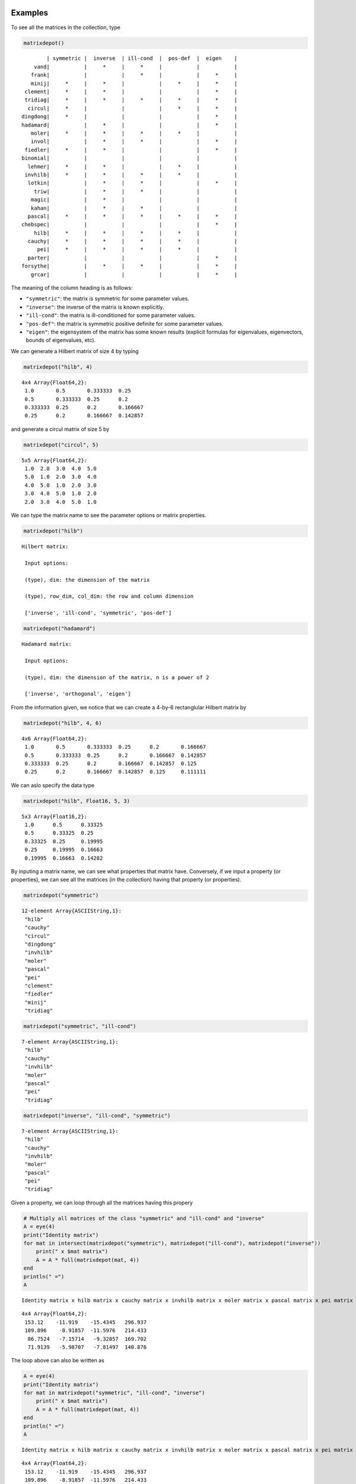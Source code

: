 .. _examples:

Examples
--------

To see all the matrices in the collection, type

.. code:: julia

    matrixdepot()

.. parsed-literal::

    
              | symmetric |  inverse  | ill-cond  |  pos-def  |  eigen    |
          vand|           |     *     |     *     |           |           |
         frank|           |           |     *     |           |     *     |
         minij|     *     |     *     |           |     *     |     *     |
       clement|     *     |     *     |           |           |     *     |
       tridiag|     *     |     *     |     *     |     *     |     *     |
        circul|     *     |           |           |     *     |     *     |
      dingdong|     *     |           |           |           |     *     |
      hadamard|           |     *     |           |           |     *     |
         moler|     *     |     *     |     *     |     *     |           |
         invol|           |     *     |     *     |           |     *     |
       fiedler|     *     |     *     |           |           |     *     |
      binomial|           |           |           |           |           |
        lehmer|     *     |     *     |           |     *     |           |
       invhilb|     *     |     *     |     *     |     *     |           |
        lotkin|           |     *     |     *     |           |     *     |
          triw|           |     *     |     *     |           |           |
         magic|           |     *     |           |           |           |
         kahan|           |     *     |     *     |           |           |
        pascal|     *     |     *     |     *     |     *     |     *     |
      chebspec|           |           |           |           |     *     |
          hilb|     *     |     *     |     *     |     *     |           |
        cauchy|     *     |     *     |     *     |     *     |           |
           pei|     *     |     *     |     *     |     *     |           |
        parter|           |           |           |           |     *     |
      forsythe|           |     *     |     *     |           |     *     |
         grcar|           |           |           |           |     *     |


The meaning of the column heading is as follows:

-  ``"symmetric"``: the matrix is symmetric for some parameter values.

-  ``"inverse"``: the inverse of the matrix is known explicitly.

-  ``"ill-cond"``: the matrix is ill-conditioned for some parameter
   values.

-  ``"pos-def"``: the matrix is symmetric positive definite for some
   parameter values.

-  ``"eigen"``: the eigensystem of the matrix has some known results
   (explicit formulas for eigenvalues, eigenvectors, bounds of
   eigenvalues, etc).

We can generate a Hilbert matrix of size 4 by typing

.. code:: python

    matrixdepot("hilb", 4)



.. parsed-literal::

    4x4 Array{Float64,2}:
     1.0       0.5       0.333333  0.25    
     0.5       0.333333  0.25      0.2     
     0.333333  0.25      0.2       0.166667
     0.25      0.2       0.166667  0.142857



and generate a circul matrix of size 5 by

.. code:: python

    matrixdepot("circul", 5)



.. parsed-literal::

    5x5 Array{Float64,2}:
     1.0  2.0  3.0  4.0  5.0
     5.0  1.0  2.0  3.0  4.0
     4.0  5.0  1.0  2.0  3.0
     3.0  4.0  5.0  1.0  2.0
     2.0  3.0  4.0  5.0  1.0



We can type the matrix name to see the parameter options or matrix
properties.

.. code:: python

    matrixdepot("hilb")

.. parsed-literal::

    Hilbert matrix: 
                 
     Input options: 
                 
     (type), dim: the dimension of the matrix
                 
     (type), row_dim, col_dim: the row and column dimension 
                 
     ['inverse', 'ill-cond', 'symmetric', 'pos-def']


.. code:: python

    matrixdepot("hadamard")

.. parsed-literal::

    Hadamard matrix: 
                 
     Input options: 
                 
     (type), dim: the dimension of the matrix, n is a power of 2 
                 
     ['inverse', 'orthogonal', 'eigen']


From the information given, we notice that we can create a 4-by-6
rectanglular Hilbert matrix by

.. code:: python

    matrixdepot("hilb", 4, 6)



.. parsed-literal::

    4x6 Array{Float64,2}:
     1.0       0.5       0.333333  0.25      0.2       0.166667
     0.5       0.333333  0.25      0.2       0.166667  0.142857
     0.333333  0.25      0.2       0.166667  0.142857  0.125   
     0.25      0.2       0.166667  0.142857  0.125     0.111111



We can aslo specify the data type

.. code:: python

    matrixdepot("hilb", Float16, 5, 3)



.. parsed-literal::

    5x3 Array{Float16,2}:
     1.0      0.5      0.33325
     0.5      0.33325  0.25   
     0.33325  0.25     0.19995
     0.25     0.19995  0.16663
     0.19995  0.16663  0.14282



By inputing a matrix name, we can see what properties that matrix have.
Conversely, if we input a property (or properties), we can see all the
matrices (in the collection) having that property (or properties).

.. code:: python

    matrixdepot("symmetric")



.. parsed-literal::

    12-element Array{ASCIIString,1}:
     "hilb"    
     "cauchy"  
     "circul"  
     "dingdong"
     "invhilb" 
     "moler"   
     "pascal"  
     "pei"     
     "clement" 
     "fiedler" 
     "minij"   
     "tridiag" 



.. code:: python

    matrixdepot("symmetric", "ill-cond")



.. parsed-literal::

    7-element Array{ASCIIString,1}:
     "hilb"   
     "cauchy" 
     "invhilb"
     "moler"  
     "pascal" 
     "pei"    
     "tridiag"



.. code:: python

    matrixdepot("inverse", "ill-cond", "symmetric")



.. parsed-literal::

    7-element Array{ASCIIString,1}:
     "hilb"   
     "cauchy" 
     "invhilb"
     "moler"  
     "pascal" 
     "pei"    
     "tridiag"



Given a property, we can loop through all the matrices having this
propery

.. code:: python

    # Multiply all matrices of the class "symmetric" and "ill-cond" and "inverse"
    A = eye(4)
    print("Identity matrix")
    for mat in intersect(matrixdepot("symmetric"), matrixdepot("ill-cond"), matrixdepot("inverse")) 
        print(" x $mat matrix")
        A = A * full(matrixdepot(mat, 4))    
    end
    println(" =")
    A    

.. parsed-literal::

    Identity matrix x hilb matrix x cauchy matrix x invhilb matrix x moler matrix x pascal matrix x pei matrix x tridiag matrix =




.. parsed-literal::

    4x4 Array{Float64,2}:
     153.12    -11.919    -15.4345   296.937
     109.896    -8.91857  -11.5976   214.433
      86.7524   -7.15714   -9.32857  169.702
      71.9139   -5.98707   -7.81497  140.876



The loop above can also be written as

.. code:: python

    A = eye(4)
    print("Identity matrix")
    for mat in matrixdepot("symmetric", "ill-cond", "inverse")
        print(" x $mat matrix")
        A = A * full(matrixdepot(mat, 4))
    end
    println(" =")
    A

.. parsed-literal::

    Identity matrix x hilb matrix x cauchy matrix x invhilb matrix x moler matrix x pascal matrix x pei matrix x tridiag matrix =




.. parsed-literal::

    4x4 Array{Float64,2}:
     153.12    -11.919    -15.4345   296.937
     109.896    -8.91857  -11.5976   214.433
      86.7524   -7.15714   -9.32857  169.702
      71.9139   -5.98707   -7.81497  140.876



User Defined Properties
-----------------------

We can define properties in MatrixDepot. Since each property in Matrix
Depot is a list of strings, you can simply do, for example,

.. code:: python

    spd = matrixdepot("symmetric", "pos-def")



.. parsed-literal::

    10-element Array{ASCIIString,1}:
     "hilb"   
     "cauchy" 
     "circul" 
     "invhilb"
     "moler"  
     "pascal" 
     "pei"    
     "minij"  
     "tridiag"
     "lehmer" 



.. code:: python

    myprop = ["lehmer", "cauchy", "hilb"]



.. parsed-literal::

    3-element Array{ASCIIString,1}:
     "lehmer"
     "cauchy"
     "hilb"  



Then use it in your tests like

.. code:: python

    for matrix in myprop
        A = matrixdepot(matrix, 6)
        L, U, p = lu(A) #LU factorization
        err = norm(A[p,:] - L*U, 1) # 1-norm error
        println("1-norm error for $matrix matrix is ", err)
    end    

.. parsed-literal::

    1-norm error for lehmer matrix is 1.1102230246251565e-16
    1-norm error for cauchy matrix is 5.551115123125783e-17
    1-norm error for hilb matrix is 2.7755575615628914e-17


To add a property permanently for future use, we put the macro
``@addproperty`` at the beginning.

.. code:: python

    @addproperty myfav = ["lehmer", "cauchy", "hilb"]



.. parsed-literal::

    87



.. code:: python

    @addproperty spd = matrixdepot("symmetric", "pos-def")



.. parsed-literal::

    195



We need to **restart** Julia to see the changes. Type

.. code:: python

    matrixdepot()

.. parsed-literal::

    
              | symmetric |  inverse  | ill-cond  |  pos-def  |  eigen    |
          vand|           |     *     |     *     |           |           |
         frank|           |           |     *     |           |     *     |
         minij|     *     |     *     |           |     *     |     *     |
       clement|     *     |     *     |           |           |     *     |
       tridiag|     *     |     *     |     *     |     *     |     *     |
        circul|     *     |           |           |     *     |     *     |
      dingdong|     *     |           |           |           |     *     |
      hadamard|           |     *     |           |           |     *     |
         moler|     *     |     *     |     *     |     *     |           |
         invol|           |     *     |     *     |           |     *     |
       fiedler|     *     |     *     |           |           |     *     |
      binomial|           |           |           |           |           |
        lehmer|     *     |     *     |           |     *     |           |
       invhilb|     *     |     *     |     *     |     *     |           |
        lotkin|           |     *     |     *     |           |     *     |
          triw|           |     *     |     *     |           |           |
         magic|           |     *     |           |           |           |
         kahan|           |     *     |     *     |           |           |
        pascal|     *     |     *     |     *     |     *     |     *     |
      chebspec|           |           |           |           |     *     |
          hilb|     *     |     *     |     *     |     *     |           |
        cauchy|     *     |     *     |     *     |     *     |           |
           pei|     *     |     *     |     *     |     *     |           |
      forsythe|           |     *     |     *     |           |     *     |
         grcar|           |           |           |           |     *     |
    
    New Properties:
    
    spd = [ hilb, cauchy, circul, invhilb, moler, pascal, pei, minij, tridiag, lehmer, ] 
    
    myfav = [ lehmer, cauchy, hilb, ] 
    


Notice new defined properties have been included. We can use them as

.. code:: python

    matrixdepot("myfav")



.. parsed-literal::

    3-element Array{ASCIIString,1}:
     "lehmer"
     "cauchy"
     "hilb"  



We can remove a property using the macro ``@rmproperty``. As before, we
need to **restart** Julia to see the changes.

.. code:: python

    @rmproperty myfav



.. parsed-literal::

    153



.. code:: python

    matrixdepot()

.. parsed-literal::

    
              | symmetric |  inverse  | ill-cond  |  pos-def  |  eigen    |
          vand|           |     *     |     *     |           |           |
         frank|           |           |     *     |           |     *     |
         minij|     *     |     *     |           |     *     |     *     |
       clement|     *     |     *     |           |           |     *     |
       tridiag|     *     |     *     |     *     |     *     |     *     |
        circul|     *     |           |           |     *     |     *     |
      dingdong|     *     |           |           |           |     *     |
      hadamard|           |     *     |           |           |     *     |
         moler|     *     |     *     |     *     |     *     |           |
         invol|           |     *     |     *     |           |     *     |
       fiedler|     *     |     *     |           |           |     *     |
      binomial|           |           |           |           |           |
        lehmer|     *     |     *     |           |     *     |           |
       invhilb|     *     |     *     |     *     |     *     |           |
        lotkin|           |     *     |     *     |           |     *     |
          triw|           |     *     |     *     |           |           |
         magic|           |     *     |           |           |           |
         kahan|           |     *     |     *     |           |           |
        pascal|     *     |     *     |     *     |     *     |     *     |
      chebspec|           |           |           |           |     *     |
          hilb|     *     |     *     |     *     |     *     |           |
        cauchy|     *     |     *     |     *     |     *     |           |
           pei|     *     |     *     |     *     |     *     |           |
      forsythe|           |     *     |     *     |           |     *     |
         grcar|           |           |           |           |     *     |
    
    New Properties:
    
    spd = [ hilb, cauchy, circul, invhilb, moler, pascal, pei, minij, tridiag, lehmer, ] 
    


More Examples
-------------

An interesting test matrix is magic square. It can be generated as

.. code:: python

    M = matrixdepot("magic", 5)



.. parsed-literal::

    5x5 Array{Int64,2}:
     17  24   1   8  15
     23   5   7  14  16
      4   6  13  20  22
     10  12  19  21   3
     11  18  25   2   9



.. code:: python

    sum(M,1)



.. parsed-literal::

    1x5 Array{Int64,2}:
     65  65  65  65  65



.. code:: python

    sum(M,2)



.. parsed-literal::

    5x1 Array{Int64,2}:
     65
     65
     65
     65
     65



.. code:: python

    sum(diag(M))



.. parsed-literal::

    65



.. code:: python

    p = [5:-1:1]
    sum(diag(M[:,p]))



.. parsed-literal::

    65



Pascal Matrix can be generated as

.. code:: python

    P = matrixdepot("pascal", 6)



.. parsed-literal::

    6x6 Array{Int64,2}:
     1  1   1   1    1    1
     1  2   3   4    5    6
     1  3   6  10   15   21
     1  4  10  20   35   56
     1  5  15  35   70  126
     1  6  21  56  126  252



Notice the Cholesky factor of the Pascal matrix has Pascal's triangle
rows.

.. code:: python

    chol(P)



.. parsed-literal::

    6x6 Array{Float64,2}:
     1.0  1.0  1.0  1.0  1.0   1.0
     0.0  1.0  2.0  3.0  4.0   5.0
     0.0  0.0  1.0  3.0  6.0  10.0
     0.0  0.0  0.0  1.0  4.0  10.0
     0.0  0.0  0.0  0.0  1.0   5.0
     0.0  0.0  0.0  0.0  0.0   1.0



